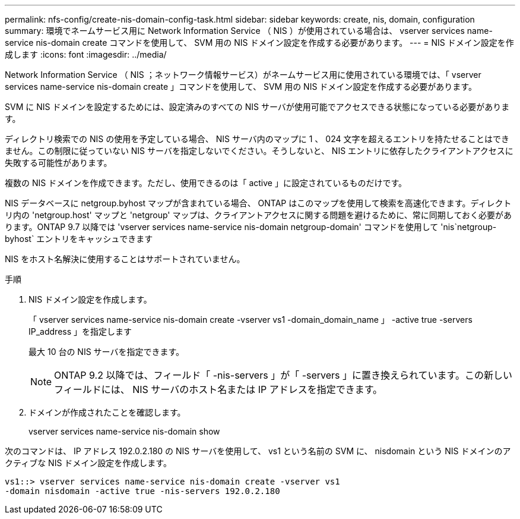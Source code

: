 ---
permalink: nfs-config/create-nis-domain-config-task.html 
sidebar: sidebar 
keywords: create, nis, domain, configuration 
summary: 環境でネームサービス用に Network Information Service （ NIS ）が使用されている場合は、 vserver services name-service nis-domain create コマンドを使用して、 SVM 用の NIS ドメイン設定を作成する必要があります。 
---
= NIS ドメイン設定を作成します
:icons: font
:imagesdir: ../media/


[role="lead"]
Network Information Service （ NIS ；ネットワーク情報サービス）がネームサービス用に使用されている環境では、「 vserver services name-service nis-domain create 」コマンドを使用して、 SVM 用の NIS ドメイン設定を作成する必要があります。

SVM に NIS ドメインを設定するためには、設定済みのすべての NIS サーバが使用可能でアクセスできる状態になっている必要があります。

ディレクトリ検索での NIS の使用を予定している場合、 NIS サーバ内のマップに 1 、 024 文字を超えるエントリを持たせることはできません。この制限に従っていない NIS サーバを指定しないでください。そうしないと、 NIS エントリに依存したクライアントアクセスに失敗する可能性があります。

複数の NIS ドメインを作成できます。ただし、使用できるのは「 active 」に設定されているものだけです。

NIS データベースに netgroup.byhost マップが含まれている場合、 ONTAP はこのマップを使用して検索を高速化できます。ディレクトリ内の 'netgroup.host' マップと 'netgroup' マップは、クライアントアクセスに関する問題を避けるために、常に同期しておく必要があります。ONTAP 9.7 以降では 'vserver services name-service nis-domain netgroup-domain' コマンドを使用して 'nis`netgroup-byhost` エントリをキャッシュできます

NIS をホスト名解決に使用することはサポートされていません。

.手順
. NIS ドメイン設定を作成します。
+
「 vserver services name-service nis-domain create -vserver vs1 -domain_domain_name 」 -active true -servers IP_address 」を指定します

+
最大 10 台の NIS サーバを指定できます。

+
[NOTE]
====
ONTAP 9.2 以降では、フィールド「 -nis-servers 」が「 -servers 」に置き換えられています。この新しいフィールドには、 NIS サーバのホスト名または IP アドレスを指定できます。

====
. ドメインが作成されたことを確認します。
+
vserver services name-service nis-domain show



次のコマンドは、 IP アドレス 192.0.2.180 の NIS サーバを使用して、 vs1 という名前の SVM に、 nisdomain という NIS ドメインのアクティブな NIS ドメイン設定を作成します。

[listing]
----
vs1::> vserver services name-service nis-domain create -vserver vs1
-domain nisdomain -active true -nis-servers 192.0.2.180
----